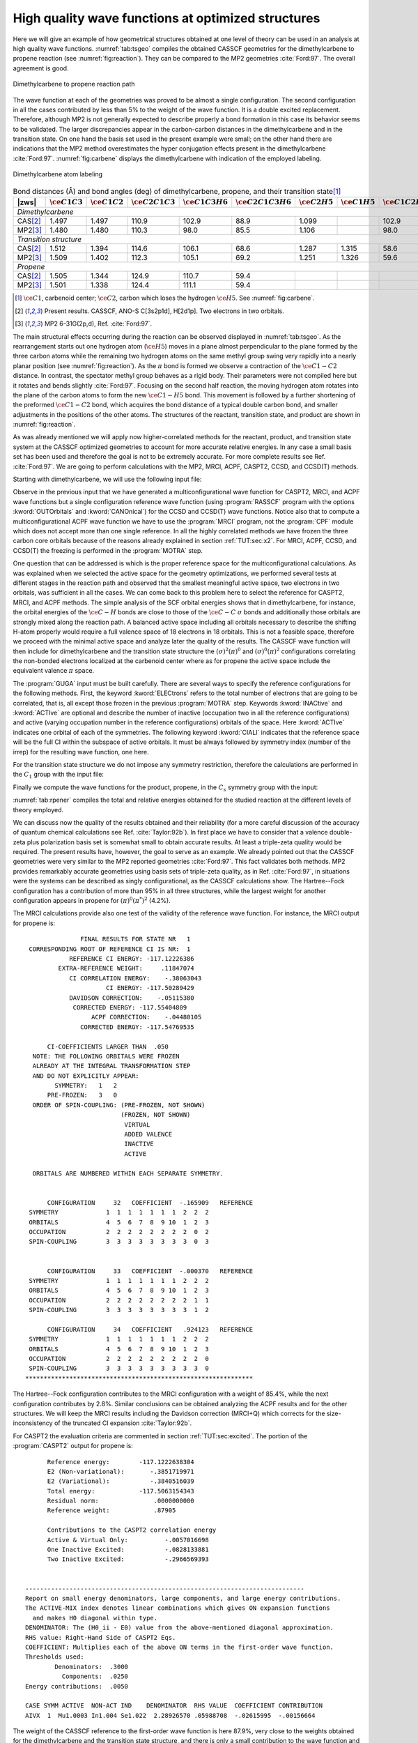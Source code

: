 .. index::
   single: High Quality

.. _TUT\:sec\:rp_wf:

High quality wave functions at optimized structures
===================================================

.. only:: html

  .. contents::
     :local:
     :backlinks: none

Here we will give an example of how geometrical structures obtained at
one level of theory can be used in an analysis at high quality wave functions.
:numref:`tab:tsgeo` compiles the obtained CASSCF geometries for
the dimethylcarbene to propene reaction (see :numref:`fig:reaction`).
They can be compared to the MP2 geometries :cite:`Ford:97`.
The overall agreement is good.

.. figure:: reaction.*
   :name: fig:reaction
   :width: 75%
   :align: center

   Dimethylcarbene to propene reaction path

The wave function at each of the geometries was
proved to be almost a single configuration. The second configuration in
all the cases contributed by less than 5% to the weight of the wave
function. It is a double excited replacement. Therefore, although
MP2 is not generally expected to describe properly a bond formation
in this case its behavior seems to be validated. The larger discrepancies
appear in the carbon-carbon distances in the dimethylcarbene and in
the transition state. On one hand the basis set used in the present
example were small; on the other hand there are indications that
the MP2 method overestimates the hyper conjugation effects present
in the dimethylcarbene :cite:`Ford:97`. :numref:`fig:carbene` displays
the dimethylcarbene with indication of the employed labeling.

.. figure:: carbene.*
   :name: fig:carbene
   :width: 50%
   :align: center

   Dimethylcarbene atom labeling

.. table:: Bond distances (Å) and bond angles (deg) of
           dimethylcarbene, propene, and their transition state\ [#a]_
   :name: tab:tsgeo

   ========== ============================= ============================= ============================= ============================= ============================= ============================= ============================= ============================= =============================
   |zws|      :math:`\ce{C{1}C{3}}`         :math:`\ce{C{1}C{2}}`         :math:`\ce{C{2}C{1}C{3}}`     :math:`\ce{C{1}C{3}H{6}}`     :math:`\ce{C{2}C{1}C{3}H{6}}` :math:`\ce{C{2}H{5}}`         :math:`\ce{C{1}H{5}}`         :math:`\ce{C{1}C{2}H{5}}`     :math:`\ce{C{3}C{1}C{2}H{5}}`
   ========== ============================= ============================= ============================= ============================= ============================= ============================= ============================= ============================= =============================
   *Dimethylcarbene*
   ----------------------------------------------------------------------------------------------------------------------------------------------------------------------------------------------------------------------------------------------------------------------------------------
   CAS\ [#b]_ 1.497                         1.497                         110.9                         102.9                         88.9                          1.099                                                       102.9                         88.9
   MP2\ [#c]_ 1.480                         1.480                         110.3                          98.0                         85.5                          1.106                                                        98.0                         85.5
   *Transition structure*
   ----------------------------------------------------------------------------------------------------------------------------------------------------------------------------------------------------------------------------------------------------------------------------------------
   CAS\ [#b]_ 1.512                         1.394                         114.6                         106.1                         68.6                          1.287                         1.315                          58.6                         76.6
   MP2\ [#c]_ 1.509                         1.402                         112.3                         105.1                         69.2                          1.251                         1.326                          59.6                         77.7
   *Propene*
   ----------------------------------------------------------------------------------------------------------------------------------------------------------------------------------------------------------------------------------------------------------------------------------------
   CAS\ [#b]_ 1.505                         1.344                         124.9                         110.7                         59.4
   MP2\ [#c]_ 1.501                         1.338                         124.4                         111.1                         59.4
   ========== ============================= ============================= ============================= ============================= ============================= ============================= ============================= ============================= =============================

.. [#a] :math:`\ce{C{1}}`, carbenoid center; :math:`\ce{C{2}}`, carbon which loses the hydrogen :math:`\ce{H{5}}`. See :numref:`fig:carbene`.
.. [#b] Present results. CASSCF, ANO-S C[3s2p1d], H[2d1p]. Two electrons in two orbitals.
.. [#c] MP2 6-31G(2p,d), Ref. :cite:`Ford:97`.

.. index::
   single: Geometry

The main structural effects occurring during the reaction can be observed
displayed in :numref:`tab:tsgeo`. As the rearrangement starts out one
hydrogen atom (:math:`\ce{H{5}}`) moves in a plane almost perpendicular to the plane
formed by the three carbon atoms while the remaining two hydrogen atoms
on the same methyl group swing very rapidly into a nearly planar
position (see :numref:`fig:reaction`).
As the :math:`\pi` bond is formed we observe
a contraction of the :math:`\ce{C{1}-C{2}}` distance. In contrast, the spectator
methyl group behaves as a rigid body. Their parameters were
not compiled here but it rotates and bends slightly :cite:`Ford:97`. Focusing
on the second half reaction, the moving hydrogen atom rotates into the
plane of the carbon atoms to form the new :math:`\ce{C{1}-H{5}}` bond. This movement
is followed by a further shortening of the preformed :math:`\ce{C{1}-C{2}}` bond,
which acquires the bond distance of a typical double carbon bond, and
smaller adjustments in the positions of the other atoms. The structures
of the reactant, transition state, and product are shown in
:numref:`fig:reaction`.

As was already mentioned we will apply now higher-correlated methods
for the reactant, product, and transition state system at the CASSCF
optimized geometries to account for more accurate relative energies.
In any case a small basis set has been used and therefore the goal is
not to be extremely accurate. For more complete results see Ref.
:cite:`Ford:97`. We are going to perform calculations with the
MP2, MRCI, ACPF, CASPT2, CCSD, and CCSD(T) methods.

Starting with dimethylcarbene, we will use the following input file:

.. extractfile:: advanced/CCSDT.dimethylcarbene.input

  &SEWARD &END
  Title
   Dimethylcarbene singlet C2-sym
   CASSCF(ANO-VDZP) opt geometry
  Symmetry
   XY
  Basis set
  C.ANO-S...3s2p1d.
  C1              .0000000000         .0000000000        1.2019871414
  C2              .0369055124        2.3301037548        -.4006974719
  End of basis
  Basis set
  H.ANO-S...2s1p.
  H1             -.8322309260        2.1305589948       -2.2666729831
  H2             -.7079699536        3.9796589218         .5772009623
  H3             2.0671154914        2.6585385786        -.6954193494
  End of basis
  PkThrs
   1.0E-10
  End of input

  &SCF &END
  Title
  Dmc
  Occupied
  7 5
  End of input

  &RASSCF &END
  Title
  Dmc
  Symmetry
   1
  Spin
   1
  Nactel
   2  0  0
  Inactive
   6  5
  Ras2
   1  1
  Thrs
  1.0E-05,1.0E-03,1.0E-03
  Iteration
  50,25
  LumOrb
  End of input

  &CASPT2 &END
  Title
  Dmc
  LRoot
  1
  Frozen
   2  1
  End of input

  &MOTRA &END
  Title
  Dmc
  Frozen
   2  1
  JobIph
  End of input

  &GUGA &END
  Title
  Dmc
  Electrons
  18
  Spin
   1
  Inactive
   4  4
  Active
   1  1
  Ciall
   1
  Print
   5
  End of input

  &MRCI &END
  Title
  Dimethylcarbene
  SDCI
  End of input

  &MRCI &END
  Title
  Dimethylcarbene
  ACPF
  End of input

  * Now we generate the single ref. function
  * for coupled-cluster calculations

  &RASSCF &END
  Title
  Dmc
  Symmetry
   1
  Spin
   1
  Nactel
   0  0  0
  Inactive
   7  5
  Ras2
   0  0
  Thrs
  1.0E-05,1.0E-03,1.0E-03
  Iteration
  50,25
  LumOrb
  OutOrbitals
   Canonical
  End of input

  &MOTRA &END
  Title
  Dmc
  Frozen
   2  1
  JobIph
  End of input

  &CCSDT &END
  Title
   Dmc
  CCT
  Iterations
   40
  Triples
   2
  End of input

.. index::
   single: MP2
   single: Program; MBPT2
   single: CCSD
   single: CCSD(T)
   single: Program; CCSORT
   single: Program; CCSD
   single: Program; CCT3
   single: Program; CCSDT
   single: ACPF
   single: Program; CPF
   single: MRCI
   single: Program; MRCI
   single: Option; Canonical
   single: RASSCF; Canonical

Observe in the previous input that we have generated a multiconfigurational
wave function for CASPT2, MRCI, and ACPF wave functions but a single configuration
reference wave function (using :program:`RASSCF` program with the options
:kword:`OUTOrbitals` and :kword:`CANOnical`)
for the CCSD and CCSD(T) wave functions. Notice also
that to compute a multiconfigurational ACPF wave function we have to use
the :program:`MRCI` program, not the :program:`CPF` module which does not accept
more than one single reference. In all the highly correlated
methods we have frozen the three carbon core orbitals because of the reasons
already explained in section :ref:`TUT:sec:x2`. For MRCI, ACPF, CCSD, and CCSD(T)
the freezing is performed in the :program:`MOTRA` step.

.. index::
   single: Reference space
   single: Active space

One question that can be addressed is which is the proper reference space
for the multiconfigurational calculations. As was explained when we selected
the active space for the geometry optimizations, we performed several tests
at different stages in the reaction path and observed that the smallest
meaningful active space, two electrons in two orbitals, was sufficient
in all the cases. We can come back to this problem here to select the
reference for CASPT2, MRCI, and ACPF methods. The simple analysis of the
SCF orbital energies shows that in dimethylcarbene, for instance, the
orbital energies of the :math:`\ce{C-H}` bonds are close to those of the :math:`\ce{C-C}` :math:`\sigma`
bonds and additionally those orbitals are strongly mixed along
the reaction path. A balanced active space including all orbitals necessary
to describe the shifting H-atom properly would require a full valence
space of 18 electrons in 18 orbitals. This is not a feasible space, therefore
we proceed with the minimal active space and analyze later the quality
of the results. The CASSCF wave function will then include for dimethylcarbene
and the transition state structure the :math:`(\sigma)^2(\pi)^0` and
:math:`(\sigma)^0(\pi)^2` configurations correlating the non-bonded electrons
localized at the carbenoid center where as for propene the active space
include the equivalent valence :math:`\pi` space.

.. index::
   single: GUGA
   single: Program; GUGA
   single: GUGA; Electrons
   single: GUGA; Active
   single: GUGA; Inactive
   single: GUGA; Ciall
   single: Option; Ciall
   single: Option; Electrons
   single: Option; Symmetry in GUGA

The :program:`GUGA` input must be built carefully. There are several
ways to specify the reference configurations for the following methods.
First, the keyword :kword:`ELECtrons` refers to the total number of
electrons that are going to be correlated, that is, all except those
frozen in the previous :program:`MOTRA` step.
Keywords :kword:`INACtive` and
:kword:`ACTIve` are optional and describe the number of inactive
(occupation two in all the reference configurations) and active
(varying occupation number in the reference configurations) orbitals
of the space. Here :kword:`ACTIve` indicates one orbital of each
of the symmetries. The following keyword :kword:`CIALl` indicates
that the reference space will be the full CI within the subspace
of active orbitals. It must be always followed by symmetry index
(number of the irrep) for the resulting wave function, one here.

For the transition state structure we do not impose any symmetry
restriction, therefore the calculations are performed in the :math:`C_1` group
with the input file:

.. extractfile:: advanced/CCSDT.C1.input

  &SEWARD &END
  Title
   Dimethylcarbene to propene
   Transition State C1 symmetry
   CASSCF (ANO-VDZP) opt geometry
  Basis set
  C.ANO-S...3s2p1d.
  End of basis
  Basis set
  H.ANO-S...2s1p.
  End of basis
  PkThrs
   1.0E-10
  End of input

  &SCF &END
  Title
   Ts
  Occupied
   12
  End of input

  &MBPT2 &END
  Title
   Ts
  Frozen
   3
  End of input

  &RASSCF &END
  Title
   Ts
  Symmetry
   1
  Spin
   1
  Nactel
   2  0  0
  Inactive
   11
  Ras2
   2
  Iteration
  50,25
  LumOrb
  End of input

  &CASPT2 &END
  Title
   Ts
  LRoot
   1
  Frozen
   3
  End of input

  &MOTRA &END
  Title
   Ts
  Frozen
   3
  JobIph
  End of input

  &GUGA &END
  Title
   Ts
  Electrons
   18
  Spin
   1
  Inactive
   8
  Active
   2
  Ciall
   1
  Print
   5
  End of input

  &MRCI &END
  Title
   Ts
  SDCI
  End of input

  &MRCI &END
  Title
   Ts
  ACPF
  End of input

  &RASSCF &END
  Title
   Ts
  Symmetry
   1
  Spin
   1
  Nactel
   0  0  0
  Inactive
   12
  Ras2
   0
  Iteration
  50,25
  LumOrb
  OutOrbitals
   Canonical
  End of input

  &MOTRA &END
  Title
   Ts
  Frozen
   3
  JobIph
  End of input

  &CCSDT &END
  Title
   Ts
  CCT
  Iterations
   40
  Triples
   2
  End of input

Finally we compute the wave functions for the product, propene, in the
:math:`C_s` symmetry group with the input:

.. extractfile:: advanced/CCSDT.Cs.input

  &SEWARD &END
  Title
   Propene singlet Cs-sym
   CASSCF(ANO-VDZP) opt geometry
  Symmetry
   Z
  Basis set
  C.ANO-S...3s2p1d.
  C1            -2.4150580342         .2276105054         .0000000000
  C2              .0418519070         .8733601069         .0000000000
  C3             2.2070668305        -.9719171861         .0000000000
  End of basis
  Basis set
  H.ANO-S...2s1p.
  H1            -3.0022907382       -1.7332097498         .0000000000
  H2            -3.8884900111        1.6454331428         .0000000000
  H3              .5407865292        2.8637419734         .0000000000
  H4             1.5296107561       -2.9154199848         .0000000000
  H5             3.3992878183        -.6985812202        1.6621549148
  End of basis
  PkThrs
   1.0E-10
  End of input

  &SCF &END
  Title
  Propene
  Occupied
  10 2
  End of input

  &MBPT2 &END
  Title
   Propene
  Frozen
   3 0
  End of input

  &RASSCF &END
  Title
  Propene
  Symmetry
  1
  Spin
  1
  Nactel
   2  0  0
  Inactive
  10  1
  Ras2
   0  2
  Thrs
  1.0E-05,1.0E-03,1.0E-03
  Iteration
  50,25
  LumOrb
  End of input

  &CASPT2 &END
  Title
  Propene
  LRoot
  1
  Frozen
   3  0
  End of input

  &MOTRA &END
  Title
  Propene
  Frozen
   3  0
  JobIph
  End of input

  &GUGA &END
  Title
  Propene
  Electrons
  18
  Spin
   1
  Inactive
   7  1
  Active
   0  2
  Ciall
   1
  Print
   5
  End of input

  &MRCI &END
  Title
  Propene
  SDCI
  End of input

  &MRCI &END
  Title
  Propene
  ACPF
  End of input

  &RASSCF &END
  Title
  Propene
  Symmetry
  1
  Spin
  1
  Nactel
   0  0  0
  Inactive
  10  2
  Ras2
   0  0
  Thrs
  1.0E-05,1.0E-03,1.0E-03
  Iteration
  50,25
  LumOrb
  OutOrbitals
   Canonical
  End of input

  &MOTRA &END
  Title
  Propene
  Frozen
   3  0
  JobIph
  End of input

  &CCSDT &END
  Title
   Propene
  CCT
  Iterations
   40
  Triples
   2
  End of input

:numref:`tab:rpener` compiles the total and relative energies
obtained for the studied reaction at the different levels of
theory employed.

.. index::
   single: Barrier height
   single: Exothermicity
   single: Reaction path

.. float::
   :type: table
   :name: tab:rpener
   :caption-top:
   :caption: Absolute (au) and relative (kcal/mol, in parentheses) energies obtained at the different
             theory levels for the reaction path from dimethylcarbene to propene.

   .. _tab_rpener_a:

   ========= ============== ============== ============== ==============
   Single configurational methods
   ---------------------------------------------------------------------
   |zws|     RHF            MP2            CCSD           CCSD(T)
   ========= ============== ============== ============== ==============
   *Dimethylcarbene*
   ---------------------------------------------------------------------
   \         |-|\117.001170 |-|\117.392130 |-|\117.442422 |-|\117.455788
   *Transition state structure*
   ---------------------------------------------------------------------
   \         |-|\116.972670 |-|\117.381342 |-|\117.424088 |-|\117.439239
   BH\ [#d]_ (17.88)        (6.77)         (11.50)        (10.38)
   *Propene*
   ---------------------------------------------------------------------
   \         |-|\117.094700 |-|\117.504053 |-|\117.545133 |-|\117.559729
   EX\ [#e]_ (|-|\58.69)    (|-|\70.23)    (|-|\64.45)    (|-|\65.22)
   ========= ============== ============== ============== ==============

   .. _tab_rpener_b:

   ========= ============== ============== ============== ==============
   Multiconfigurational methods
   ---------------------------------------------------------------------
   |zws|     CASSCF         CASPT2         SD-MRCI+Q      ACPF
   ========= ============== ============== ============== ==============
   *Dimethylcarbene*
   ---------------------------------------------------------------------
   \         |-|\117.020462 |-|\117.398025 |-|\117.447395 |-|\117.448813
   *Transition state structure*
   ---------------------------------------------------------------------
   \         |-|\116.988419 |-|\117.383017 |-|\117.430951 |-|\117.432554
   BH\ [#d]_ (20.11)        (9.42)         (10.32)        (10.20)
   *Propene*
   ---------------------------------------------------------------------
   \         |-|\117.122264 |-|\117.506315 |-|\117.554048 |-|\117.554874
   EX\ [#e]_ (|-|\63.88)    (|-|\67.95)    (|-|\66.93)    (|-|\66.55)
   ========= ============== ============== ============== ==============

   .. [#d] Barrier height. Needs to be corrected with the zero point vibrational correction.
   .. [#e] Exothermicity. Needs to be corrected with the zero point vibrational correction.

We can discuss now the quality of the results obtained and their
reliability (for a more careful discussion of the accuracy of
quantum chemical calculations see Ref. :cite:`Taylor:92b`).
In first place we have to consider that a valence
double-zeta plus polarization basis set is somewhat small to obtain
accurate results. At least a triple-zeta quality would be required.
The present results have, however, the goal to serve as an example.
We already pointed out that the CASSCF geometries were very similar
to the MP2 reported geometries :cite:`Ford:97`. This fact validates
both methods. MP2 provides remarkably accurate geometries using
basis sets of triple-zeta quality, as in Ref. :cite:`Ford:97`, in
situations were the systems can be described as singly configurational,
as the CASSCF calculations show. The Hartree--Fock configuration has
a contribution of more than 95% in all three structures, while the
largest weight for another configuration appears in propene for
:math:`(\pi)^0(\pi^*)^2` (4.2%).

.. index::
   single: MRCI
   single: Program; MRCI

The MRCI calculations provide also one test of the validity of the
reference wave function. For instance, the MRCI output for propene is: ::

                 FINAL RESULTS FOR STATE NR   1
   CORRESPONDING ROOT OF REFERENCE CI IS NR:  1
              REFERENCE CI ENERGY: -117.12226386
           EXTRA-REFERENCE WEIGHT:     .11847074
              CI CORRELATION ENERGY:    -.38063043
                        CI ENERGY: -117.50289429
              DAVIDSON CORRECTION:    -.05115380
               CORRECTED ENERGY: -117.55404809
                    ACPF CORRECTION:    -.04480105
                 CORRECTED ENERGY: -117.54769535

        CI-COEFFICIENTS LARGER THAN  .050
    NOTE: THE FOLLOWING ORBITALS WERE FROZEN
    ALREADY AT THE INTEGRAL TRANSFORMATION STEP
    AND DO NOT EXPLICITLY APPEAR:
          SYMMETRY:   1   2
        PRE-FROZEN:   3   0
    ORDER OF SPIN-COUPLING: (PRE-FROZEN, NOT SHOWN)
                            (FROZEN, NOT SHOWN)
                             VIRTUAL
                             ADDED VALENCE
                             INACTIVE
                             ACTIVE

    ORBITALS ARE NUMBERED WITHIN EACH SEPARATE SYMMETRY.


        CONFIGURATION     32   COEFFICIENT  -.165909   REFERENCE
   SYMMETRY             1  1  1  1  1  1  1  2  2  2
   ORBITALS             4  5  6  7  8  9 10  1  2  3
   OCCUPATION           2  2  2  2  2  2  2  2  0  2
   SPIN-COUPLING        3  3  3  3  3  3  3  3  0  3


        CONFIGURATION     33   COEFFICIENT  -.000370   REFERENCE
   SYMMETRY             1  1  1  1  1  1  1  2  2  2
   ORBITALS             4  5  6  7  8  9 10  1  2  3
   OCCUPATION           2  2  2  2  2  2  2  2  1  1
   SPIN-COUPLING        3  3  3  3  3  3  3  3  1  2

        CONFIGURATION     34   COEFFICIENT   .924123   REFERENCE
   SYMMETRY             1  1  1  1  1  1  1  2  2  2
   ORBITALS             4  5  6  7  8  9 10  1  2  3
   OCCUPATION           2  2  2  2  2  2  2  2  2  0
   SPIN-COUPLING        3  3  3  3  3  3  3  3  3  0
  **************************************************************

.. Note: contains a nbsp

The Hartree--Fock configuration contributes to the
MRCI configuration with a weight of 85.4%, while the next configuration
contributes by 2.8%. Similar conclusions can be obtained analyzing the
ACPF results and for the other structures. We will keep the MRCI results
including the Davidson correction (MRCI+Q) which corrects for the
size-inconsistency of the truncated CI expansion :cite:`Taylor:92b`.

For CASPT2 the evaluation criteria are commented in
section :ref:`TUT:sec:excited`. The portion of the :program:`CASPT2` output for
propene is: ::

        Reference energy:        -117.1222638304
        E2 (Non-variational):       -.3851719971
        E2 (Variational):           -.3840516039
        Total energy:            -117.5063154343
        Residual norm:               .0000000000
        Reference weight:            .87905

        Contributions to the CASPT2 correlation energy
        Active & Virtual Only:          -.0057016698
        One Inactive Excited:           -.0828133881
        Two Inactive Excited:           -.2966569393


  ----------------------------------------------------------------------------
  Report on small energy denominators, large components, and large energy contributions.
  The ACTIVE-MIX index denotes linear combinations which gives ON expansion functions
    and makes H0 diagonal within type.
  DENOMINATOR: The (H0_ii - E0) value from the above-mentioned diagonal approximation.
  RHS value: Right-Hand Side of CASPT2 Eqs.
  COEFFICIENT: Multiplies each of the above ON terms in the first-order wave function.
  Thresholds used:
          Denominators:  .3000
            Components:  .0250
  Energy contributions:  .0050

  CASE SYMM ACTIVE  NON-ACT IND    DENOMINATOR  RHS VALUE  COEFFICIENT CONTRIBUTION
  AIVX  1  Mu1.0003 In1.004 Se1.022  2.28926570 .05988708  -.02615995  -.00156664

.. Note: contains a nbsp

.. index::
   single: CASPT2
   single: Program; CASPT2

The weight of the CASSCF reference to the first-order wave function is
here 87.9%, very close to the weights obtained for the dimethylcarbene and
the transition state structure,
and there is only a small contribution to the wave function and energy
which is larger than the selected thresholds. This should not be considered as a
intruder state, but as a contribution from the fourth inactive orbital which
could be, eventually, included in the active space. The contribution to the
second-order energy in this case is smaller than 1 kcal/mol. It can be observed
that the same contribution shows up for the transition state structure but not
for the dimethylcarbene. In principle this could be an indication that a larger
active space, that is, four electrons in four orbitals, would give a slightly
more accurate CASPT2 energy. The present results will probably overestimate
the second-order energies for the transition state structure and the propene,
leading to a slightly smaller activation barrier and a slightly larger
exothermicity, as can be observed in :numref:`tab:rpener`. The orbitals
pointed out as responsible for the large contributions in propene are the
fourth inactive and 22nd secondary orbitals of the first symmetry. They are
too deep and too high, respectively, to expect that an increase in the active
space could in fact represent a great improvement in the CASPT2 result.
In any case we tested for four orbitals-four electrons CASSCF/CASPT2 calculations
and the results were very similar to those presented here.

.. index::
   single: CCSD
   single: CCSD(T)
   single: Program; CCSORT
   single: Program; CCSD
   single: Program; CCT3
   single: Program; CCSDT

Finally we can analyze the so-called :math:`\tau_1`\-diagnostic :cite:`Lee:89`
for the coupled-cluster wave functions. :math:`\tau_1` is defined for closed-shell
coupled-cluster methods as the Euclidean norm of the vector of :math:`T_1`
amplitudes normalized by the number of electrons correlated:
:math:`\tau_1 = \lVert T_1\Vert/N_{\text{el}}^{1/2}`.
In the output of the :program:`CCSD` program we have: ::

        Convergence after  17  Iterations


        Total energy (diff) :    -117.54513288       -.00000061
        Correlation energy  :       -.45043295
        E1aa   contribution :        .00000000
        E1bb   contribution :        .00000000
        E2aaaa contribution :       -.04300448
        E2bbbb contribution :       -.04300448
        E2abab contribution :       -.36442400


   Five largest amplitudes of :T1aa
    SYMA   SYMB   SYMI   SYMJ     A      B      I      J     VALUE
      2      0      2      0      4      0      2      0     -.0149364994
      2      0      2      0      2      0      2      0      .0132231037
      2      0      2      0      8      0      2      0     -.0104167047
      2      0      2      0      7      0      2      0     -.0103366543
      2      0      2      0      1      0      2      0      .0077537734
   Euclidean norm is :      .0403635306

   Five largest amplitudes of :T1bb
    SYMA   SYMB   SYMI   SYMJ     A      B      I      J     VALUE
      2      0      2      0      4      0      2      0     -.0149364994
      2      0      2      0      2      0      2      0      .0132231037
      2      0      2      0      8      0      2      0     -.0104167047
      2      0      2      0      7      0      2      0     -.0103366543
      2      0      2      0      1      0      2      0      .0077537734
   Euclidean norm is :      .0403635306

.. Note: contains a nbsp

In this case T1aa and T1bb are identical because we are computing a
closed-shell singlet state. The five largest :math:`T_1` amplitudes are
printed, as well as the Euclidean norm. Here the number of correlated
electrons is 18, therefore the value for the :math:`\tau_1` diagnostic is 0.01.
This value can be considered acceptable as evaluation of the
quality of the calculation. The use of :math:`\tau_1` as a diagnostic is
based on an observed empirical correlation: larger values give poor
CCSD results for molecular structures, binding energies, and
vibrational frequencies :cite:`Lee:92`. It was considered that values
larger than 0.02 indicated that results from single-reference electron
correlation methods limited to single and double excitations should be
viewed with caution.

There are several considerations concerning the :math:`\tau_1` diagnostic
:cite:`Lee:89`. First, it is only valid within the frozen core
approximation and it was defined for coupled-cluster procedures
using SCF molecular orbitals in the reference function. Second, it is
a measure of the importance of non-dynamical electron correlation effects
and not of the degree of the multireference effects. Sometimes the two
effects are related, but not always (see discussion in Ref. :cite:`Lee:92`).
Finally, the performance of the CCSD(T) method is reasonably good even
in situations where :math:`\tau_1` has a value as large as 0.08.
In conclusion, the use of :math:`\tau_1` together with other wave function
analysis, such as explicitly examining the largest :math:`T_1` and :math:`T_2`
amplitudes, is the best approach to evaluate the quality of the
calculations but this must be done with extreme caution.

As the present systems are reasonably well described by a single
determinant reference function there is no doubt that the CCSD(T)
method provides the most accurate results. Here CASPT2, MRCI+Q,
ACPF, and CCSD(T) predict the barrier height from the reactant
to the transition state with an accuracy better than 1 kcal/mol.
The correspondence is somewhat worse, about 3 kcal/mol, for the
exothermicity. As the difference is largest for the CCSD(T) method
we may conclude than triple and higher order excitations are of
importance to achieve a balanced correlation treatment, in particular
with respect to the partially occupied :math:`\pi^*` orbital at the
carbenoid center. It is also noticeable that the relative MP2
energies appear to be shifted about 3--4 kcal/mol towards lower
values. This effect may be due to the overestimation of the
hyper-conjugation effect which appears to be strongest in dimethylcarbene
:cite:`Matzinger:95,Ford:97`.

.. index::
   single: Zero Point correction

Additional factors affecting the accuracy of the results obtained
are the zero point vibrational energy correction and, of course,
the saturation of the one particle basis sets. The zero point
vibrational correction could be computed by performing a numerical
harmonic vibrational analysis at the CASSCF level using |molcas|
At the MP2 level :cite:`Ford:97` the
obtained values were |-|\1.1 kcal/mol and 2.4 kcal/mol for the
activation barrier height and exothermicity, respectively.
Therefore, if we take as our best values the CCSD(T) results
of 10.4 and |-|\65.2 kcal/mol, respectively, our prediction would
be an activation barrier height of 9.3 kcal/mol and an
exothermicity of |-|\62.8 kcal/mol. Calculations with larger
basis sets and MP2 geometries gave 7.4 and |-|\66.2 kcal/mol,
respectively :cite:`Ford:97`. The experimental estimation
gives a lower limit to the activation barrier of 3.3 kcal/mol
:cite:`Ford:97`.

.. index::
   single: Mulliken analysis
   single: Properties; Mulliken analysis

|molcas| provides also a number of one-electron properties
which can be useful to analyze the chemical behavior of the systems.
For instance, the Mulliken population analysis is available for the
RHF, CASSCF, CASPT2, MRCI, and ACPF wave functions. Mulliken charges
are known to be strongly biased by the choice of the basis sets,
nevertheless one can restrict the analysis to the relative charge
differences during the course of the reaction to obtain a qualitative
picture. We can use, for instance, the charge distribution obtained
for the MRCI wave function, which is listed in :numref:`tab:Mq`.
Take into account that the absolute values of the charges can
vary with the change of basis set.

.. table:: Mulliken's population analysis (partial charges) for the reaction path from dimethylcarbene to propene. MRCI wave functions.
   :name: tab:Mq

   ================================== ================================== ================================== ================================== ================================== ==================================
   :math:`\ce{C{2}}`\ [#f]_           :math:`\ce{C{1}}`\ [#g]_           :math:`\ce{H{5}}`\ [#h]_           :math:`\Sigma`\ [#i]_              :math:`\ce{H{1}}+\ce{H{3}}`\ [#j]_ :math:`\ce{Me}`\ [#k]_
   ================================== ================================== ================================== ================================== ================================== ==================================
   *Dimethylcarbene*
   -----------------------------------------------------------------------------------------------------------------------------------------------------------------------------------------------------------------
   |-|\0.12                           |-|\0.13                           0.05                               |-|\0.20                           0.14                               0.07
   *Transition state structure*
   -----------------------------------------------------------------------------------------------------------------------------------------------------------------------------------------------------------------
   |-|\0.02                           |-|\0.23                           0.05                               |-|\0.20                           0.17                               0.02
   *Propene*
   -----------------------------------------------------------------------------------------------------------------------------------------------------------------------------------------------------------------
   |-|\0.18                           |-|\0.02                           0.05                               |-|\0.15                           0.18                               |-|\0.02
   ================================== ================================== ================================== ================================== ================================== ==================================

.. [#f] Carbon from which the hydrogen is withdrawn.
.. [#g] Central carbenoid carbon.
.. [#h] Migrating hydrogen.
.. [#i] Sum of charges for centers :math:`\ce{C{2}}`, :math:`\ce{C{1}}`, and :math:`\ce{H{5}}`.
.. [#j] Sum of charges for the remaining hydrogens attached to :math:`\ce{C{2}}`.
.. [#k] Sum of charges for the spectator methyl group.

In dimethylcarbene both the medium and terminal carbons appear equally charged.
During the migration of hydrogen :math:`\ce{H{5}}` charge flows from the hydrogen donating
carbon, :math:`\ce{C{2}}`, to the carbenoid center. For the second half of the reaction
the charge flows back to the terminal carbon from the centered carbon, probably
due to the effect of the :math:`\pi` delocalization.
